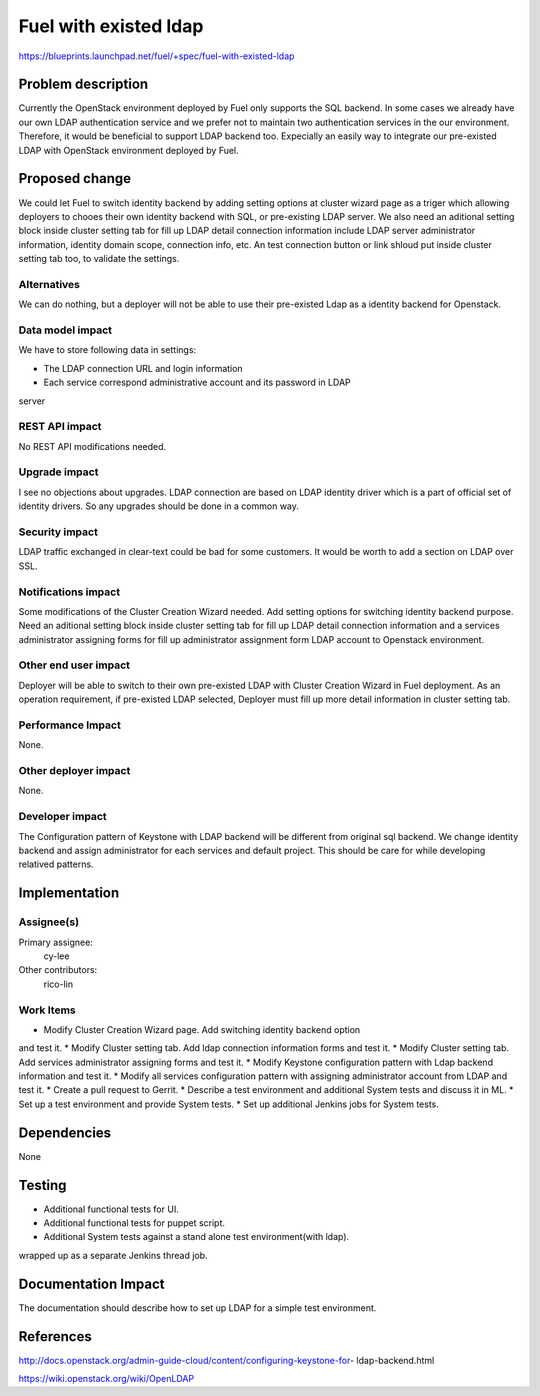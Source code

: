 ..
 This work is licensed under a Creative Commons Attribution 3.0 Unported
 License.

 http://creativecommons.org/licenses/by/3.0/legalcode

================================
Fuel with existed ldap
================================

https://blueprints.launchpad.net/fuel/+spec/fuel-with-existed-ldap

Problem description
===================

Currently the OpenStack environment deployed by Fuel only supports the SQL 
backend. In some cases we already have our own LDAP authentication service 
and we prefer not to maintain two authentication services in the our 
environment. Therefore, it would be beneficial to support LDAP backend too.
Expecially an easily way to integrate our pre-existed LDAP with OpenStack 
environment deployed by Fuel.

Proposed change
===============

We could let Fuel to switch identity backend by adding setting options at 
cluster wizard page as a triger which allowing deployers to chooes their own 
identity backend with SQL, or pre-existing LDAP server. We also need an 
aditional setting block inside cluster setting tab for fill up LDAP detail 
connection information include LDAP server administrator information, 
identity domain scope, connection info, etc. An test connection button or 
link shloud put inside cluster setting tab too, to validate the settings.

Alternatives
------------

We can do nothing, but a deployer will not be able to use their pre-existed 
Ldap as a identity backend for Openstack.

Data model impact
-----------------

We have to store following data in settings:

*  The LDAP connection URL and login information
*  Each service correspond administrative account and its password in LDAP 
server

REST API impact
---------------

No REST API modifications needed.

Upgrade impact
--------------

I see no objections about upgrades. LDAP connection are based on LDAP 
identity driver which is a part of official set of identity drivers. So any 
upgrades should be done in a common way.

Security impact
---------------

LDAP traffic exchanged in clear-text could be bad for some customers. It 
would be worth to add a section on LDAP over SSL.


Notifications impact
--------------------

Some modifications of the Cluster Creation Wizard needed. Add setting options 
for switching identity backend purpose. Need an aditional setting block 
inside cluster setting tab for fill up LDAP detail connection information 
and a services administrator assigning forms for fill up administrator 
assignment form LDAP account to Openstack environment.


Other end user impact
---------------------

Deployer will be able to switch to their own pre-existed LDAP with Cluster 
Creation Wizard in Fuel deployment. As an operation requirement, if 
pre-existed LDAP selected, Deployer must fill up more detail information in 
cluster setting tab.

Performance Impact
------------------

None.

Other deployer impact
---------------------

None.

Developer impact
----------------

The Configuration pattern of Keystone with LDAP backend will be different 
from original sql backend. We change identity backend and assign 
administrator for each services and default project. This should be care 
for while developing relatived patterns. 

Implementation
==============

Assignee(s)
-----------

Primary assignee:
    cy-lee

Other contributors:
    rico-lin

Work Items
----------

* Modify Cluster Creation Wizard page. Add switching identity backend option 
and test it.
* Modify Cluster setting tab. Add ldap connection information forms and test 
it.
* Modify Cluster setting tab. Add services administrator assigning forms and 
test it.
* Modify Keystone configuration pattern with Ldap backend information and 
test it.
* Modify all services configuration pattern with assigning administrator 
account from LDAP and test it. 
* Create a pull request to Gerrit.
* Describe a test environment and additional System tests and discuss it in 
ML.
* Set up a test environment and provide System tests.
* Set up additional Jenkins jobs for System tests.

Dependencies
============

None

Testing
=======

* Additional functional tests for UI.
* Additional functional tests for puppet script.
* Additional System tests against a stand alone test environment(with ldap).
wrapped up as a separate Jenkins thread job.

Documentation Impact
====================

The documentation should describe how to set up LDAP for a simple test 
environment.

References
==========

http://docs.openstack.org/admin-guide-cloud/content/configuring-keystone-for-
ldap-backend.html

https://wiki.openstack.org/wiki/OpenLDAP
